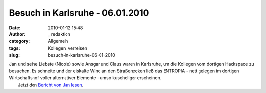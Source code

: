 Besuch in Karlsruhe - 06.01.2010
################################
:date: 2010-01-12 15:48
:author: _ redaktion
:category: Allgemein
:tags: Kollegen, verreisen
:slug: besuch-in-karlsruhe-06-01-2010

| Jan und seine Liebste (Nicole) sowie Ansgar und Claus waren in Karlsruhe, um die Kollegen vom dortigen Hackspace zu besuchen. Es schneite und der eiskalte Wind an den Straßenecken ließ das ENTROPIA - nett gelegen im dortigen Wirtschaftshof voller alternativer Elemente - umso kuscheliger erscheinen.
|  Jetzt den `Bericht von Jan lesen <http://hs07.eu/wp-content/uploads/2010/01/Bericht_Entropia.pdf>`__.

